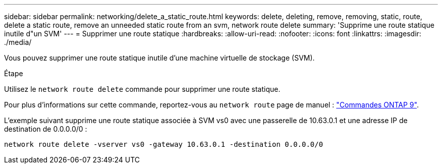 ---
sidebar: sidebar 
permalink: networking/delete_a_static_route.html 
keywords: delete, deleting, remove, removing, static, route, delete a static route, remove an unneeded static route from an svm, network route delete 
summary: 'Supprime une route statique inutile d"un SVM' 
---
= Supprimer une route statique
:hardbreaks:
:allow-uri-read: 
:nofooter: 
:icons: font
:linkattrs: 
:imagesdir: ./media/


[role="lead"]
Vous pouvez supprimer une route statique inutile d'une machine virtuelle de stockage (SVM).

.Étape
Utilisez le `network route delete` commande pour supprimer une route statique.

Pour plus d'informations sur cette commande, reportez-vous au `network route` page de manuel : http://docs.netapp.com/ontap-9/topic/com.netapp.doc.dot-cm-cmpr/GUID-5CB10C70-AC11-41C0-8C16-B4D0DF916E9B.html["Commandes ONTAP 9"^].

L'exemple suivant supprime une route statique associée à SVM vs0 avec une passerelle de 10.63.0.1 et une adresse IP de destination de 0.0.0.0/0 :

....
network route delete -vserver vs0 -gateway 10.63.0.1 -destination 0.0.0.0/0
....